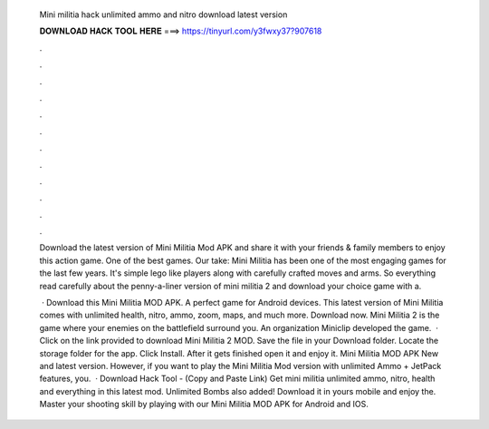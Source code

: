   Mini militia hack unlimited ammo and nitro download latest version
  
  
  
  𝐃𝐎𝐖𝐍𝐋𝐎𝐀𝐃 𝐇𝐀𝐂𝐊 𝐓𝐎𝐎𝐋 𝐇𝐄𝐑𝐄 ===> https://tinyurl.com/y3fwxy37?907618
  
  
  
  .
  
  
  
  .
  
  
  
  .
  
  
  
  .
  
  
  
  .
  
  
  
  .
  
  
  
  .
  
  
  
  .
  
  
  
  .
  
  
  
  .
  
  
  
  .
  
  
  
  .
  
  Download the latest version of Mini Militia Mod APK and share it with your friends & family members to enjoy this action game. One of the best games. Our take: Mini Militia has been one of the most engaging games for the last few years. It's simple lego like players along with carefully crafted moves and arms. So everything read carefully about the penny-a-liner version of mini militia 2 and download your choice game with a.
  
   · Download this Mini Militia MOD APK. A perfect game for Android devices. This latest version of Mini Militia comes with unlimited health, nitro, ammo, zoom, maps, and much more. Download now. Mini Militia 2 is the game where your enemies on the battlefield surround you. An organization Miniclip developed the game.  · Click on the link provided to download Mini Militia 2 MOD. Save the file in your Download folder. Locate the storage folder for the app. Click Install. After it gets finished open it and enjoy it. Mini Militia MOD APK New and latest version. However, if you want to play the Mini Militia Mod version with unlimited Ammo + JetPack features, you.  · Download Hack Tool -  (Copy and Paste Link) Get mini militia unlimited ammo, nitro, health and everything in this latest mod. Unlimited Bombs also added! Download it in yours mobile and enjoy the. Master your shooting skill by playing with our Mini Militia MOD APK for Android and IOS.
